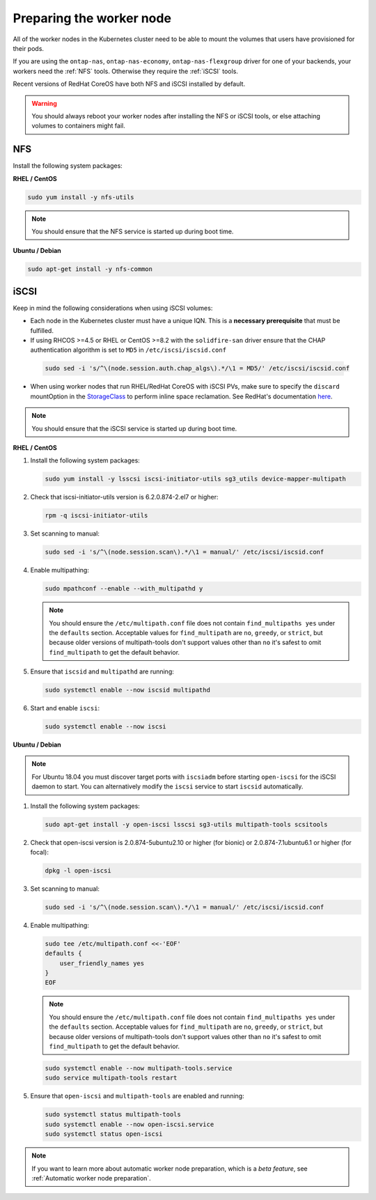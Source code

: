 #########################
Preparing the worker node
#########################

All of the worker nodes in the Kubernetes cluster need to be able to mount the
volumes that users have provisioned for their pods.

If you are using the ``ontap-nas``, ``ontap-nas-economy``, ``ontap-nas-flexgroup`` driver for one of
your backends, your workers need the :ref:`NFS` tools. Otherwise they
require the :ref:`iSCSI` tools.

Recent versions of RedHat CoreOS have both NFS and iSCSI installed by default.

.. warning::
  You should always reboot your worker nodes after installing the NFS or iSCSI
  tools, or else attaching volumes to containers might fail.

NFS
===

Install the following system packages:

**RHEL / CentOS**

.. code-block:: bash

  sudo yum install -y nfs-utils

.. note::
  You should ensure that the NFS service is started up during boot time.

**Ubuntu / Debian**

.. code-block:: bash

  sudo apt-get install -y nfs-common

iSCSI
=====

.. _iscsi-worker-node-prep:

Keep in mind the following considerations when using iSCSI volumes:

* Each node in the Kubernetes cluster must have a unique IQN. This is a **necessary
  prerequisite** that must be fulfilled.

* If using RHCOS >=4.5 or RHEL or CentOS >=8.2 with the ``solidfire-san`` driver ensure
  that the CHAP authentication algorithm is set to ``MD5`` in ``/etc/iscsi/iscsid.conf``
 .. code-block:: bash

  sudo sed -i 's/^\(node.session.auth.chap_algs\).*/\1 = MD5/' /etc/iscsi/iscsid.conf

* When using worker nodes that run RHEL/RedHat CoreOS with iSCSI
  PVs, make sure to specify the ``discard`` mountOption in the
  `StorageClass <https://kubernetes.io/docs/concepts/storage/storage-classes/#mount-options>`_
  to perform inline space reclamation. See
  RedHat's documentation `here <https://access.redhat.com/documentation/en-us/red_hat_enterprise_linux/8/html/managing_file_systems/discarding-unused-blocks_managing-file-systems>`_.

.. note::
   You should ensure that the iSCSI service is started up during boot time.

**RHEL / CentOS**

#. Install the following system packages:

   .. code-block:: bash

     sudo yum install -y lsscsi iscsi-initiator-utils sg3_utils device-mapper-multipath

#. Check that iscsi-initiator-utils version is 6.2.0.874-2.el7 or higher:

   .. code-block:: bash

     rpm -q iscsi-initiator-utils

#. Set scanning to manual:

   .. code-block:: bash

     sudo sed -i 's/^\(node.session.scan\).*/\1 = manual/' /etc/iscsi/iscsid.conf

#. Enable multipathing:

   .. code-block:: bash

     sudo mpathconf --enable --with_multipathd y

   .. note::
      You should ensure the ``/etc/multipath.conf`` file does not contain ``find_multipaths yes``
      under the ``defaults`` section. Acceptable values for ``find_multipath`` are ``no``,
      ``greedy``, or ``strict``, but because older versions of multipath-tools don't support values
      other than ``no`` it's safest to omit ``find_multipath`` to get the default behavior.

#. Ensure that ``iscsid`` and ``multipathd`` are running:

   .. code-block:: bash

     sudo systemctl enable --now iscsid multipathd

#. Start and enable ``iscsi``:

   .. code-block:: bash

     sudo systemctl enable --now iscsi

**Ubuntu / Debian**

.. note::

   For Ubuntu 18.04 you must discover target ports with ``iscsiadm``
   before starting ``open-iscsi`` for the iSCSI daemon to start. You
   can alternatively modify the ``iscsi`` service to start ``iscsid``
   automatically.

#. Install the following system packages:

   .. code-block:: bash

     sudo apt-get install -y open-iscsi lsscsi sg3-utils multipath-tools scsitools

#. Check that open-iscsi version is 2.0.874-5ubuntu2.10 or higher (for bionic) or 2.0.874-7.1ubuntu6.1 or higher (for focal):

   .. code-block:: bash

     dpkg -l open-iscsi

#. Set scanning to manual:

   .. code-block:: bash

     sudo sed -i 's/^\(node.session.scan\).*/\1 = manual/' /etc/iscsi/iscsid.conf

#. Enable multipathing:

   .. code-block:: bash

     sudo tee /etc/multipath.conf <<-'EOF'
     defaults {
         user_friendly_names yes
     }
     EOF

   .. note::
      You should ensure the ``/etc/multipath.conf`` file does not contain ``find_multipaths yes``
      under the ``defaults`` section. Acceptable values for ``find_multipath`` are ``no``,
      ``greedy``, or ``strict``, but because older versions of multipath-tools don't support values
      other than ``no`` it's safest to omit ``find_multipath`` to get the default behavior.

   .. code-block:: bash

     sudo systemctl enable --now multipath-tools.service
     sudo service multipath-tools restart

#. Ensure that ``open-iscsi`` and ``multipath-tools`` are enabled and running:

   .. code-block:: bash

     sudo systemctl status multipath-tools
     sudo systemctl enable --now open-iscsi.service
     sudo systemctl status open-iscsi

.. note::
  If you want to learn more about automatic worker node preparation, which is a *beta feature*, see :ref:`Automatic worker node preparation`.

